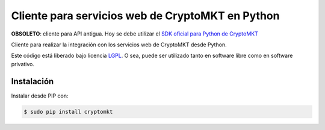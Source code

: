 Cliente para servicios web de CryptoMKT en Python
=================================================

.. image:: https://badge.fury.io/py/cryptomkt.svg
    :target: https://pypi.python.org/pypi/cryptomkt
.. image:: https://img.shields.io/pypi/status/cryptomkt.svg
    :target: https://pypi.python.org/pypi/cryptomkt
.. image:: https://img.shields.io/pypi/pyversions/cryptomkt.svg
    :target: https://pypi.python.org/pypi/cryptomkt
.. image:: https://img.shields.io/pypi/l/cryptomkt.svg
    :target: https://raw.githubusercontent.com/CriptoPagos/cryptomkt-api-client-python/master/COPYING

**OBSOLETO**: cliente para API antigua. Hoy se debe utilizar el `SDK oficial para Python de CryptoMKT <https://github.com/cryptomkt/cryptomkt-python>`_

Cliente para realizar la integración con los servicios web de CryptoMKT desde Python.

Este código está liberado bajo licencia `LGPL <http://www.gnu.org/licenses/lgpl-3.0.en.html>`_.
O sea, puede ser utilizado tanto en software libre como en software privativo.

Instalación
-----------

Instalar desde PIP con:

.. code:: shell

    $ sudo pip install cryptomkt
